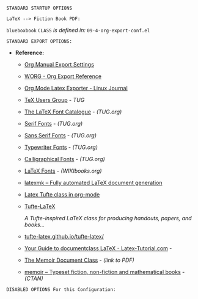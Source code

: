 # -**- mode: org; coding: utf-8 -**-
#+BEGIN_COMMENT
=File:=  ~~/.emacs.d/Docs/pubOps/org-templates/fiction-book.org~

       =HAP BASIC Org-Mode Configuration for FICTION Books=

=Usage:= *Copy/Clone* this file and adjust to suit your needs...
       *Include* this file within ~.org~ files destined to become
       a *Fiction Short Story or Large Book Novel*...

       *COPY/CLONE:* ~~/.emacs.d/Docs/pubOps/org-templates~ directory
       to the MASTER directory where existing .org files reference
       this contained SETUPFILE... Modify the copied SETUP Files within
       your cloned org-templates directory to suit your needs...

       =Don't Modify The MASTER Templates Within ~/.emacs.d=

       /(if you did by accident, simply: ~git checkout .~ to refresh)/
       
  =Add:= the following line to the Header of ~.Org~ Files that need to
       include this file:

       ~#+SETUPFILE: ./org-templates/fiction-book.org~

/Making a COPY/CLONE of:/ ~$HOME/.emacs.d/Docs/pubOps/org-templates~ /master/
/folder To your book's project directory will allow you to make your own custom/
/configurations for different books without affecting the configurations of other/
/book projects within their own MASTER FOLDERS.../

=NOTE:= The Configurations within this file depend on HAP Modular Emacs init file:
      ~09-4-org-export-conf.el~ in: ~~/.emacs.d/lisp/modules~ If you need to make
      more involved customizations of your fiction books, you will also need to
      change the quoted \\LaTeX directives under the: "fictbook" /(add to list/
      /member in code... See comments within file. Copy to Create a new list member)/
#+END_COMMENT

=STANDARD STARTUP OPTIONS=

#+CATEGORY: @Fiction_Books
#+LANGUAGE: en
#+STARTUP:  overview
#+STARTUP:  hideblocks
#+STARTUP:  indent
#+STARTUP:  align
#+STARTUP:  inlineimages

=LaTeX --> Fiction Book PDF:=

#+LATEX_CLASS: blueboxbook
#+LATEX_HEADER: \usepackage{parskip}
#+LaTeX_HEADER: \usepackage{paralist}

~blueboxbook~ =CLASS= /is defined in:/ ~09-4-org-export-conf.el~

=STANDARD EXPORT OPTIONS:=

- *Reference:*
   
   + [[https://orgmode.org/manual/Export-Settings.html#Export-Settings][Org Manual Export Settings]]

   + [[https://orgmode.org/worg/dev/org-export-reference.html][WORG - Org Export Reference]]

   + [[https://www.linuxjournal.com/content/org-mode-latex-exporter-latex-non-texers][Org Mode Latex Exporter - Linux Journal]]

   + [[https://tug.org/][TeX Users Group]] - /TUG/

   + [[https://tug.org/FontCatalogue/][The LaTeX Font Catalogue]] - /(TUG.org)/

   + [[https://tug.org/FontCatalogue/seriffonts.html][Serif Fonts]] - /(TUG.org)/

   + [[https://tug.org/FontCatalogue/sansseriffonts.html][Sans Serif Fonts]] - /(TUG.org)/

   + [[https://tug.org/FontCatalogue/typewriterfonts.html][Typewriter Fonts]] - /(TUG.org)/

   + [[https://tug.org/FontCatalogue/calligraphicalfonts.html][Calligraphical Fonts]] - /(TUG.org)/

   + [[https://en.wikibooks.org/wiki/LaTeX/Fonts][LaTeX Fonts]] - /(WIKIbooks.org)/ 

   + [[https://www.ctan.org/pkg/latexmk/][latexmk – Fully automated LaTeX document generation]]

   + [[https://damitr.org/2014/01/09/latex-tufte-class-in-org-mode/][Latex Tufte class in org-mode]]

   + [[https://tufte-latex.github.io/tufte-latex/][Tufte-LaTeX]]

        /A Tufte-inspired LaTeX class for producing/
        /handouts, papers, and books.../

   + [[https://github.com/Tufte-LaTeX/tufte-latex][tufte-latex.github.io/tufte-latex/]]

   + [[https://latex-tutorial.com/documentclass-latex/][Your Guide to documentclass LaTeX - Latex-Tutorial.com]] -

   + [[https://mirror2.sandyriver.net/pub/ctan/macros/latex/contrib/memoir/memman.pdf][The Memoir Document Class]] - /(link to PDF)/

   + [[https://www.ctan.org/pkg/memoir][memoir – Typeset fiction, non-fiction and mathematical books]] - /(CTAN)/

#+SELECT_TAGS: export
#+EXCLUDE_TAGS: noexport

#+OPTIONS: ':t
   # ENABLE Smart Quotes (org-export-with-smart-quotes)

#+OPTIONS: *:t
   # Show Emphasized Text (org-export-with-emphasize)
   # NOTE: Exported PDF is styled different
   # than org-mode buffer fontification..

#+OPTIONS: -:nil
   # Convert Special Strings (org-export-with-special-strings)

#+OPTIONS: ::t
   # Export with fixed-width sections (org-export-with-fixed-width)
   # Options: (nil, t)
   # non-nil = Interpret Strings Starting with a
   # colon ":" as: A Fixed-With Verbatim area.

#+OPTIONS: <:t
   # Enclude time/date active/inactive stamps (org-export-with-timestamps)

#+OPTIONS: \n:nil
   # Non-nil = Preserve ALL Line Breaks (org-export-preserve-breaks)
   # NOTE: (non-nil may affect LaTeX parskip)

#+OPTIONS: ^:{}
   # Use Tex-like Syntax For Sub And Superscripts (org-export-with-sub-superscripts)
   # Typing simple a_b will not be affected anymore
   # Use word^{super} to raise word "super" - superscript
   # Use word_{sub} to lower the word "sub" - subscript
                
#+OPTIONS: author:t
   # Include Author Name into Exported file (org-export-with-author)
   
#+OPTIONS: broken-links:mark
   # Broken link(s) found?
   # Mark Them & Don't Export (org-export-with-broken-links)
   
#+OPTIONS: c:t
   # Include CLOCK keywords in exported documents (org-export-with-clocks)
   
#+OPTIONS: creator:t
   # Include Creator Info (org-export-with-creator)
   
#+OPTIONS: d:nil
   # Do NOT Include DRAWERS in exported documents (org-export-with-drawers)
   
#+OPTIONS: date:t
   # Include DATE in exported documents (org-export-with-date)

#+OPTIONS: e:nil
   # DON'T Include Entities (org-export-with-entities)
   # TODO: Play around with this one...
   # wtf does this do? lol %^)

#+OPTIONS: email:t
   # Include Author’s e-mail (org-export-with-email)
   
#+OPTIONS: f:t
   # Include Footnotes (org-export-with-footnotes)

#+OPTIONS: H:4
   # Set Headline Levels for Export (org-export-headline-levels)

#+OPTIONS: tasks:t
   # Toggle inclusion of TODO Task related keywords (org-export-with-tasks)
   # IF t    - INCLUDE ALL TASK KEYWORDS...
   # IF nil  - REMOVE ALL TASKS...
   # IF todo - REMOVE DONE TASKS...
   # IF list - (use list of keywords to keep)

#+OPTIONS: inline:t
   # Include Inline Tasks (org-export-with-inlinetasks)
   # (org-export-with-section-numbers)

#+OPTIONS: num:1
   # Include section-numbers on Top Level Headings ONLY (chapters)
   # (org-export-with-section-numbers)
   # When N, Number only headlines level N or above.
   # Set ‘UNNUMBERED’ property to non-nil to disable
   # numbering of heading and subheadings entirely.
   # Moreover, when value is ‘notoc’, headline,
   # (and all children), do NOT appear in TOC either.

#+OPTIONS: p:nil
   # NO Planning Info (org-export-with-planning)
   
#+OPTIONS: pri:nil
   # NO priority cookies (org-export-with-priority)
   
#+OPTIONS: prop:nil
   # No Property Drawers (org-export-with-properties)
   
#+OPTIONS: stat:nil
   # No Stastic cookies (org-export-with-statistics-cookies)
   
#+OPTIONS: tags:nil
   # No Tags (org-export-with-tags)

#+OPTIONS: tex:verbatim
   # Verbatim export (org-export-with-latex)

#+OPTIONS: timestamp:t
   # Include Creation Time (org-export-time-stamp-file)
   
#+OPTIONS: title:t
   # Include Title (org-export-with-title)

#+OPTIONS: toc:nil
   # DO NOT Include Default TOC (org-export-with-toc)

#+OPTIONS: todo:nil
   # DONT Include TODO keywords (org-export-with-todo-keywords)
   
#+OPTIONS: |:t
   # Include Tables (org-export-with-tables)

=DISABLED OPTIONS For this Configuration:=

#+BEGIN_COMMENT
#+OPTIONS: ::nil
   # DO NOT Export fixed-width sections
   # (org-export-with-fixed-width)

#+OPTIONS: -:t
   # Convert Special Strings
   # (non-nil is being tried now)

#+OPTIONS: inline:nil
   # DO NOT Include Inline Tasks
   # (org-export-with-inlinetasks)

#+OPTIONS: num:nil
   # DO NOT Include section-numbers
   # (org-export-with-section-numbers)

#+OPTIONS: tex:t
   # Normal LaTeX Export
   # (org-export-with-latex)

#+OPTIONS: toc:1
   # Include TOC for Top Level Headlings ONLY
   # (org-export-with-toc)
#+END_COMMENT

